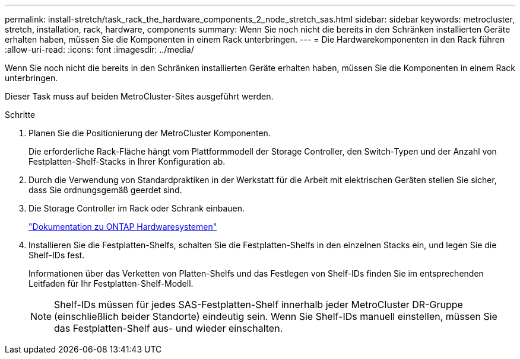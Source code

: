---
permalink: install-stretch/task_rack_the_hardware_components_2_node_stretch_sas.html 
sidebar: sidebar 
keywords: metrocluster, stretch, installation, rack, hardware, components 
summary: Wenn Sie noch nicht die bereits in den Schränken installierten Geräte erhalten haben, müssen Sie die Komponenten in einem Rack unterbringen. 
---
= Die Hardwarekomponenten in den Rack führen
:allow-uri-read: 
:icons: font
:imagesdir: ../media/


[role="lead"]
Wenn Sie noch nicht die bereits in den Schränken installierten Geräte erhalten haben, müssen Sie die Komponenten in einem Rack unterbringen.

Dieser Task muss auf beiden MetroCluster-Sites ausgeführt werden.

.Schritte
. Planen Sie die Positionierung der MetroCluster Komponenten.
+
Die erforderliche Rack-Fläche hängt vom Plattformmodell der Storage Controller, den Switch-Typen und der Anzahl von Festplatten-Shelf-Stacks in Ihrer Konfiguration ab.

. Durch die Verwendung von Standardpraktiken in der Werkstatt für die Arbeit mit elektrischen Geräten stellen Sie sicher, dass Sie ordnungsgemäß geerdet sind.
. Die Storage Controller im Rack oder Schrank einbauen.
+
https://docs.netapp.com/platstor/index.jsp["Dokumentation zu ONTAP Hardwaresystemen"^]

. Installieren Sie die Festplatten-Shelfs, schalten Sie die Festplatten-Shelfs in den einzelnen Stacks ein, und legen Sie die Shelf-IDs fest.
+
Informationen über das Verketten von Platten-Shelfs und das Festlegen von Shelf-IDs finden Sie im entsprechenden Leitfaden für Ihr Festplatten-Shelf-Modell.

+

NOTE: Shelf-IDs müssen für jedes SAS-Festplatten-Shelf innerhalb jeder MetroCluster DR-Gruppe (einschließlich beider Standorte) eindeutig sein. Wenn Sie Shelf-IDs manuell einstellen, müssen Sie das Festplatten-Shelf aus- und wieder einschalten.


